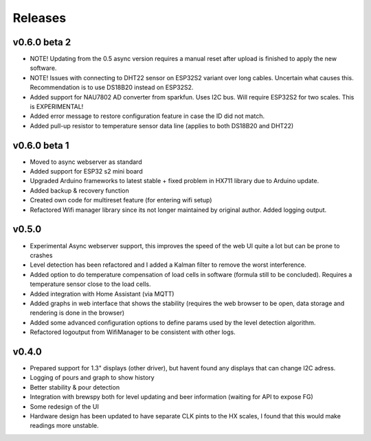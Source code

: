 .. _releases:

Releases 
########

v0.6.0 beta 2
=============

* NOTE! Updating from the 0.5 async version requires a manual reset after upload is finished to apply the new software.

* NOTE! Issues with connecting to DHT22 sensor on ESP32S2 variant over long cables. Uncertain what causes this. Recommendation is to use DS18B20 instead on ESP32S2.

* Added support for NAU7802 AD converter from sparkfun. Uses I2C bus. Will require ESP32S2 for two scales. This is EXPERIMENTAL!
* Added error message to restore configuration feature in case the ID did not match.
* Added pull-up resistor to temperature sensor data line (applies to both DS18B20 and DHT22)

v0.6.0 beta 1
=============

* Moved to async webserver as standard
* Added support for ESP32 s2 mini board
* Upgraded Arduino frameworks to latest stable + fixed problem in HX711 library due to Arduino update.
* Added backup & recovery function
* Created own code for multireset feature (for entering wifi setup)
* Refactored Wifi manager library since its not longer maintained by original author. Added logging output.

v0.5.0
======

* Experimental Async webserver support, this improves the speed of the web UI quite a lot but can be prone to crashes
* Level detection has been refactored and I added a Kalman filter to remove the worst interference.
* Added option to do temperature compensation of load cells in software (formula still to be concluded). Requires a temperature sensor close to the load cells.
* Added integration with Home Assistant (via MQTT)
* Added graphs in web interface that shows the stability (requires the web browser to be open, data storage and rendering is done in the browser)
* Added some advanced configuration options to define params used by the level detection algorithm.
* Refactored logoutput from WifiManager to be consistent with other logs.

v0.4.0
======

* Prepared support for 1.3" displays (other driver), but havent found any displays that can change I2C adress.
* Logging of pours and graph to show history
* Better stability & pour detection
* Integration with brewspy both for level updating and beer information (waiting for API to expose FG)
* Some redesign of the UI
* Hardware design has been updated to have separate CLK pints to the HX scales, I found that this would make readings more unstable. 

